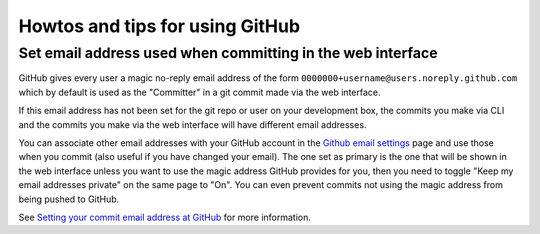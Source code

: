 ================================
Howtos and tips for using GitHub
================================

.. _setting-email-addresses-in-GitHub:

Set email address used when committing in the web interface
===========================================================

GitHub gives every user a magic no-reply email address of the form
``0000000+username@users.noreply.github.com`` which by default is used as the
"Committer" in a git commit made via the web interface.

If this email address has not been set for the git repo or user on your
development box, the commits you make via CLI and the commits you make via the
web interface will have different email addresses.

You can associate other email addresses with your GitHub account in the `Github
email settings <https://github.com/settings/emails>`_ page and use those when
you commit (also useful if you have changed your email). The one set as primary
is the one that will be shown in the web interface unless you want to use the
magic address GitHub provides for you, then you need to toggle "Keep my email
addresses private" on the same page to "On". You can even prevent commits not
using the magic address from being pushed to GitHub.

See `Setting your commit email address at GitHub <https://docs.github.com/en/account-and-profile/how-tos/setting-up-and-managing-your-personal-account-on-github/managing-email-preferences/setting-your-commit-email-address>`_ for more information.
